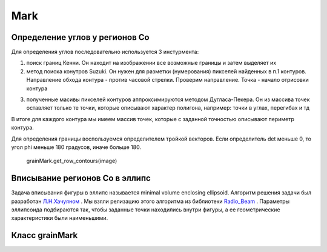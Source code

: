 Mark
====

Определение углов у регионов Co
-------------------------------

Для определения углов последовательно используется 3 инстурмента:

1) поиск границ Кенни. Он находит на изображении все возможные границы и затем выделяет их


2) метод поиска конутров Suzuki. Он нужен для разметки (нумерования) пикселей найденных в п.1 контуров. Направление
   обхода контура - против часовой стрелки. Проверим направление. Точка - начало отрисовки контура
   
   
.. image:: https://pobedit.s3.us-east-2.amazonaws.com/docs_images/suzuki.jpg
    :align:   center



3) полученные масивы пикселей контуров аппроксимируются методом Дугласа-Пекера. Он из массива точек оставляет только те
   точки, которые описывают характер полигона, например: точки в углах, перегибах и тд

В итоге для каждого контура мы имеем массив точек, которые с заданной точностью описывают периметр контура.

Для определения границы воспользуемся определителем тройкой векторов. Если определитель det меньше 0, то угол phi меньше
180 градусов, иначе больше 180.

   grainMark.get_row_contours(image)
   
   
Вписывание регионов Co в эллипс
-------------------------------

Задача вписывания фигуры в эллипс называется minimal volume enclosing ellipsoid. Алгоритм решения задачи 
был разработан `Л.Н.Хачуяном <https://ru.wikipedia.org/wiki/Метод_эллипсоидов>`_ . Мы взяли релизацию этого алгоритма 
из библиотеки `Radio_Beam <https://radio-beam.readthedocs.io/en/latest/api/radio_beam.commonbeam.getMinVolEllipse.html#radio_beam.commonbeam.getMinVolEllipse>`_
. Параметры эллипсоида подбираются так, чтобы заданные точки находились внутри фигуры, а ее геометрические
характеристики были наименьшими.


.. image:: https://pobedit.s3.us-east-2.amazonaws.com/docs_images/enclosed-ellipse.png
    :align:   center
	

Класс grainMark
---------------

.. py:function::  mark_corners_and_classes(image, max_num=100000, sens=0.1, max_dist=1)

     (**Deprecated**) Возвращает всевозможные координаты углов и исходное изображение с нанесенными классами кластеров градиента 

        :param image: ndarray (width, height, channels)
        :param max_num: int
        :param sens: float
        :param max_dist: int
        :return: corners, classes, num
		
.. py:function::  mean_pixel(image, point1, point2, r)

     (**Deprecated**) Возвращает среднее значение пикселей прямоугольника ширины 2r, построеного между двумя точками 
	 
        :param image: ndarray (width, height, channels)
        :param point1: tuple (int, int)
        :param point2: tuple (int, int)
        :param r: int
        :return: mean, dist


.. py:function::  get_row_contours(image)

    Возвращает кооридинаты пикселей контуров каждого региона 
	 
        :param image: ndarray (width, height,3)
        :return: list (N_contours, (M_points,2) )

.. py:function::  get_contours(cls, image, tol=3)(image, point1, point2, r)

    Уменьшение количества точек контура при помощи алгоритма Дугласа-Пекера
	 
        :param image: ndarray (width, height,3)
        :param tol: int Maximum distance from original points of polygon to approximated polygonal chain
        :return: list (N_contours, (M_points,2) )

.. py:function::  get_angles(image, thr=5)

	Возвращает углы с направлением обхода контура против часовой стрелки, углы >180 градусов учитываются.
	На вход принимает только обработанное изображение
	
		:param image: ndarray (width, height,1), only preprocessed image
		:param thr: int, distance from original image edge to inner image edge (rect in rect)
		:return: angles ndarray (n), angles coords list (n_angles, 2)
		
.. py:function::  get_mvee_params(image, tol=0.2, debug=False)

    Возвращает полуоси и угол поворота фигуры minimal volume enclosing ellipsoid, которая ограничивает исходные точки контура эллипсом. Для расчетов центр координатной оси сдвигается на центроид полигона (исследуемого региона), а затем сдвигается на среднее значение координат полигона
	 
		:param image: ndarray (width, height,1), only preprocessed image
		:param tol: foat, koef of ellipse compactness
		:return: ndarray a_beams, b_beams, angles, centroids

.. py:function::  gskeletons_coords(image)

	На вход подается бинаризованное изображение создает массив индивидуальных скелетов пикселю скелета дается класс,
	на координатах которого он находится. Координаты класса определяются ndi.label
	 
	 :param image: ndarray (width, height,1)
	 :return: bones
		